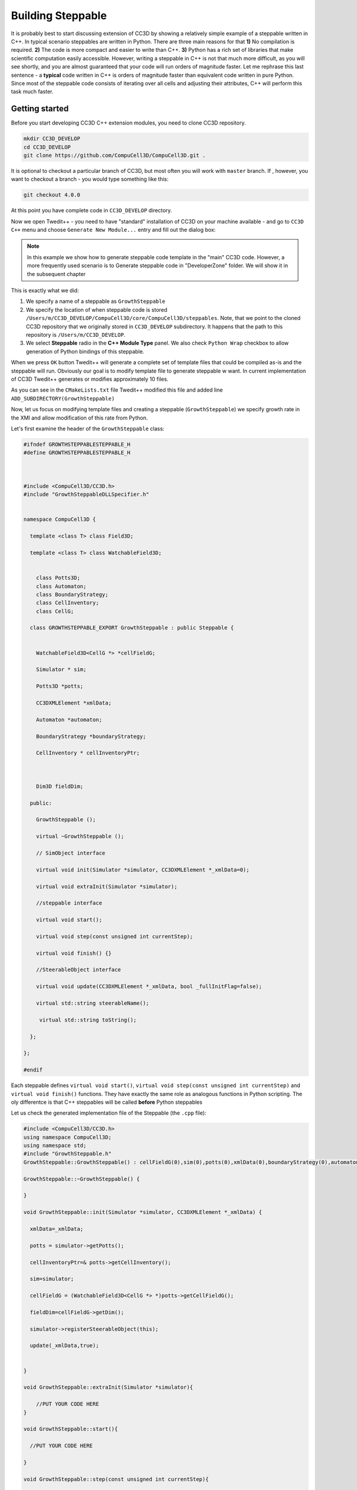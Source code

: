 Building Steppable
==================

It is probably best to start discussing extension of CC3D by showing a relatively simple example of a steppable
written in C++.
In typical scenario steppables are written in Python. There are three main reasons for that **1)** No compilation is
required.
**2)** The code is more compact and easier to write than C++. **3)** Python has a rich set of libraries that make
scientific computation easily accessible.
However, writing a steppable in C++ is not that much more difficult, as you will see shortly, and you are almost
guaranteed that your code will run orders of magnitude faster.
Let me rephrase this last sentence - a **typical** code written in C++ is orders of magnitude faster than equivalent
code written in pure Python. Since most of the steppable code consists of iterating over all cells and adjusting
their attributes, C++ will perform this task much faster.

Getting started
---------------

Before you start developing CC3D C++ extension modules, you need to clone CC3D repository.

.. code-block:: console

    mkdir CC3D_DEVELOP
    cd CC3D_DEVELOP
    git clone https://github.com/CompuCell3D/CompuCell3D.git .

It is optional to checkout a particular branch of CC3D, but most often you will work with ``master`` branch. If ,
however, you want to checkout a branch - you would type something like this:

.. code-block:: console

    git checkout 4.0.0

|git_setup|

At this point you have complete code in ``CC3D_DEVELOP`` directory.

Now we open Twedit++ - you need to have "standard" installation of CC3D on your machine available - and go to ``CC3D C++``
menu and choose ``Generate New Module...`` entry and fill out the dialog box:

|twedit_steppable_wizard|

.. note::

    In this example we show how to generate steppable code template in the "main" CC3D code. However, a more frequently used scenario is to Generate steppable code in "DeveloperZone" folder. We will show it in the subsequent chapter

This is exactly what we did:

#. We specify a name of a steppable as ``GrowthSteppable``
#. We specify the location of when steppable code is stored ``/Users/m/CC3D_DEVELOP/CompuCell3D/core/CompuCell3D/steppables``. Note, that we point to the cloned CC3D repository that we originally stored in ``CC3D_DEVELOP`` subdirectory. It happens that the path to this repository is ``/Users/m/CC3D_DEVELOP``.
#. We select **Steppable** radio in the  **C++ Module Type** panel. We also check ``Python Wrap`` checkbox to allow generation of Python bindings of this steppable.

When we press ``OK`` button Twedit++ will generate a complete set of template files that could be compiled as-is and the steppable will run. Obviously our goal is to modify template file to generate steppable w want. In current implementation of CC3D Twedit++ generates or modifies approximately 10 files.

|twedit_generated_steppable|

As you can see in the ``CMakeLists.txt`` file Twedit++ modified this file and added
line ``ADD_SUBDIRECTORY(GrowthSteppable)``

Now, let us focus on modifying template files and creating a steppable (``GrowthSteppable``)
we specify growth rate in the XMl and allow modification of this rate from Python.

Let's first examine the header of the ``GrowthSteppable`` class:

.. code-block:: c++

    #ifndef GROWTHSTEPPABLESTEPPABLE_H
    #define GROWTHSTEPPABLESTEPPABLE_H



    #include <CompuCell3D/CC3D.h>
    #include "GrowthSteppableDLLSpecifier.h"


    namespace CompuCell3D {

      template <class T> class Field3D;

      template <class T> class WatchableField3D;


        class Potts3D;
        class Automaton;
        class BoundaryStrategy;
        class CellInventory;
        class CellG;

      class GROWTHSTEPPABLE_EXPORT GrowthSteppable : public Steppable {


        WatchableField3D<CellG *> *cellFieldG;

        Simulator * sim;

        Potts3D *potts;

        CC3DXMLElement *xmlData;

        Automaton *automaton;

        BoundaryStrategy *boundaryStrategy;

        CellInventory * cellInventoryPtr;



        Dim3D fieldDim;

      public:

        GrowthSteppable ();

        virtual ~GrowthSteppable ();

        // SimObject interface

        virtual void init(Simulator *simulator, CC3DXMLElement *_xmlData=0);

        virtual void extraInit(Simulator *simulator);

        //steppable interface

        virtual void start();

        virtual void step(const unsigned int currentStep);

        virtual void finish() {}

        //SteerableObject interface

        virtual void update(CC3DXMLElement *_xmlData, bool _fullInitFlag=false);

        virtual std::string steerableName();

         virtual std::string toString();

      };

    };

    #endif

Each steppable defines ``virtual void start()``, ``virtual void step(const unsigned int currentStep)`` and ``virtual void finish()`` functions. They have exactly the same role
as analogous functions in Python scripting. The oly differentce is that C++ steppables will be called **before** Python steppables


Let us check the generated implementation file of the Steppable (the ``.cpp`` file):

.. code-block:: c++


    #include <CompuCell3D/CC3D.h>
    using namespace CompuCell3D;
    using namespace std;
    #include "GrowthSteppable.h"
    GrowthSteppable::GrowthSteppable() : cellFieldG(0),sim(0),potts(0),xmlData(0),boundaryStrategy(0),automaton(0),cellInventoryPtr(0){}

    GrowthSteppable::~GrowthSteppable() {

    }

    void GrowthSteppable::init(Simulator *simulator, CC3DXMLElement *_xmlData) {

      xmlData=_xmlData;

      potts = simulator->getPotts();

      cellInventoryPtr=& potts->getCellInventory();

      sim=simulator;

      cellFieldG = (WatchableField3D<CellG *> *)potts->getCellFieldG();

      fieldDim=cellFieldG->getDim();

      simulator->registerSteerableObject(this);

      update(_xmlData,true);


    }

    void GrowthSteppable::extraInit(Simulator *simulator){

        //PUT YOUR CODE HERE
    }

    void GrowthSteppable::start(){

      //PUT YOUR CODE HERE

    }

    void GrowthSteppable::step(const unsigned int currentStep){

        //REPLACE SAMPLE CODE BELOW WITH YOUR OWN

        CellInventory::cellInventoryIterator cInvItr;

        CellG * cell=0;

        cerr<<"currentStep="<<currentStep<<endl;

        for(cInvItr=cellInventoryPtr->cellInventoryBegin() ; cInvItr !=cellInventoryPtr->cellInventoryEnd() ;++cInvItr )

        {

            cell=cellInventoryPtr->getCell(cInvItr);

            cerr<<"cell.id="<<cell->id<<" vol="<<cell->volume<<endl;

        }

    }

    void GrowthSteppable::update(CC3DXMLElement *_xmlData, bool _fullInitFlag){

        //PARSE XML IN THIS FUNCTION

        //For more information on XML parser function please see CC3D code or lookup XML utils API

        automaton = potts->getAutomaton();

        ASSERT_OR_THROW("CELL TYPE PLUGIN WAS NOT PROPERLY INITIALIZED YET. MAKE SURE THIS IS THE FIRST PLUGIN THAT YOU SET", automaton)

       set<unsigned char> cellTypesSet;

        CC3DXMLElement * exampleXMLElem=_xmlData->getFirstElement("Example");

        if (exampleXMLElem){

            double param=exampleXMLElem->getDouble();

            cerr<<"param="<<param<<endl;

            if(exampleXMLElem->findAttribute("Type")){

                std::string attrib=exampleXMLElem->getAttribute("Type");

                // double attrib=exampleXMLElem->getAttributeAsDouble("Type"); //in case attribute is of type double

                cerr<<"attrib="<<attrib<<endl;

            }

        }

        //boundaryStrategy has information about pixel neighbors

        boundaryStrategy=BoundaryStrategy::getInstance();

    }

    std::string GrowthSteppable::toString(){

       return "GrowthSteppable";

    }

    std::string GrowthSteppable::steerableName(){

       return toString();

    }


The ``step`` and ``start``functions are the first function we will modify. In its current implementation the
generated ``step`` function already contains helpful code but start function will be rewritten. Let's take a look:

.. code-block:: c++

    void GrowthSteppable::start(){


    }

        void GrowthSteppable::step(const unsigned int currentStep){

        CellInventory::cellInventoryIterator cInvItr;

        CellG * cell=0;

        cerr<<"currentStep="<<currentStep<<endl;

        for(cInvItr=cellInventoryPtr->cellInventoryBegin() ; cInvItr !=cellInventoryPtr->cellInventoryEnd() ;++cInvItr )

        {

            cell = cellInventoryPtr->getCell(cInvItr);

            cerr << "cell.id=" << cell->id << " vol=" << cell->volume << endl;

        }

    }

The ``for`` loop iterates over inventory of cells and prints cell id and cell volume.
To iterate over cell inventory we are using ``cellInventoryPtr`` which is a pointer to
``CellInventory`` object. The class for this object (``CellInventory``) is defined in ``Potts3D/CellInventory.h`` and
implementation is in ``Potts3D/CellInventory.cpp``.
Internally, we are using STL(Standard Template Library - C++) maps to keep track of cells.
The statement ``cellInventoryPtr->cellInventoryBegin()`` returns an iterator to cell inventory.
If you look closely at the implementation files the container we are using as a cell inventory is
``std::map<CellIdentifier,CellG *>`` and CellIdentifier contains cell id and cluster id to
uniquely identify cells. Therefore iteration over cell inventory is simply iteration over
STL map. If you are not familiar with concept of iterators and containers of STL we
recommend that you look up basic C++ tutorials for example:
``https://www.tutorialspoint.com/cplusplus/cpp_stl_tutorial`` .

Let us now modify the above ``start`` and ``step`` functions and implement first version of growth steppable:


.. code-block:: c++

    void GrowthSteppable::start(){

        CellInventory::cellInventoryIterator cInvItr;
        CellG * cell = 0;

        for (cInvItr = cellInventoryPtr->cellInventoryBegin(); cInvItr != cellInventoryPtr->cellInventoryEnd(); ++cInvItr)
        {

            cell = cellInventoryPtr->getCell(cInvItr);
            cell->targetVolume = 25.0;
            cell->lambdaVolume = 2.0;
        }

    }

        void GrowthSteppable::step(const unsigned int currentStep){

        CellInventory::cellInventoryIterator cInvItr;

        CellG * cell=0;

        float growthRate = 1.0;

        for(cInvItr=cellInventoryPtr->cellInventoryBegin() ; cInvItr !=cellInventoryPtr->cellInventoryEnd() ;++cInvItr )

        {

            cell = cellInventoryPtr->getCell(cInvItr);
            cell->targetVolume += growthRate ;

        }

    }

When we create cells they all have ``targetVolume`` and ``lambdaVolume`` set to ``0.0`` and thus volume constraint does
nothing. We fix it by setting those parameters for each cell in the ``start`` function.

If you are familiar with CC3D Python scripting you will quickly find analogies. The only
thing we added was the following statement ``cell->targetVolume += growthRate ;``

When we compile and run this example the cells' target volume will increase by amount hardcoded in the ``growthRate``
variable which in our case is ``1.0``.

Let's take it to the next level (slowly). Now we will write a code that increases
target volume of cells but only for the first 100 MCS and only if cell type is equal to
``1``.


.. code-block:: c++

        void GrowthSteppable::step(const unsigned int currentStep){

        if (currentStep > 100)
            return;

        CellInventory::cellInventoryIterator cInvItr;

        CellG * cell=0;

        float growthRate = 1.0;

        for(cInvItr=cellInventoryPtr->cellInventoryBegin() ; cInvItr !=cellInventoryPtr->cellInventoryEnd() ;++cInvItr )

        {

            cell = cellInventoryPtr->getCell(cInvItr);
            if (cell->type == 1){
                cell->targetVolume += growthRate ;
            }

        }

    }

First thing we do in this steppable is checking if current MCS is greater than ``100`` and
if so we return. Inside the loop we added ``if (cell->type == 1)`` check that allows increase of target volume only
if cell is of type ``1``. Small digression here. If you
want to print cell type to the screen you need to use the following syntax:

 .. code-block:: c++:

    cerr << "cell type=" << (int)cell->type <<endl;

As you can see we are performing type cast to ``int``. This is because cell type (defined in
``Potts3D/Cell.h``) is defined as ``unsigned char``.
Consequently CC3D allows only 256 cell types, which at first sight might look limiting but in practice is more than
enough.

In the previous examples we hard-coded the value of growth rate using
``float growthRate = 1.0;``. This is not an optimal solution. What if you want to run 5 simulations simultaneously
each one with different value of growth rate. If you hard-code values you would need to have 5 distinct compilations
of CC3D available. Clearly, hard-coding is not scalable. We need better solution. It is time
to learn how to parse XML in C++ code

Parsing XML in C++
------------------

Building flexible code requires that we provide some sensible configuration mechanism via which users can customize
their simulation without the need to recompile code. In CC3D we have two ways of achieving it **1)** XML **2)** Python
scripting. It is up to you which one you use and we will teach you how to use both approaches. For now let's start
with XML parsing.

All C++ CC3D Plugins and Steppables define virtual function
``update(CC3DXMLElement *_xmlData, bool _fullInitFlag)``. This function takes two arguments:
pointer to XML element ``_xmlData`` (that CC3D initializes to be the root element of the
particular Plugin or Steppable) and a flag ``_fullInitFlag`` that specifies if full
initialization of the module is required or not.

Suppose that our XML will look as follows:

.. code-block:: xml

    <Steppable Type="GrowthSteppable">
        <GrowthRate>1.0</GrowthRate>
    </Steppable>

We would parse this XML in C++ using the following code:

.. code-block:: cpp

    void GrowthSteppable::update(CC3DXMLElement *_xmlData, bool _fullInitFlag){

        automaton = potts->getAutomaton();

        ASSERT_OR_THROW("CELL TYPE PLUGIN WAS NOT PROPERLY INITIALIZED YET. MAKE SURE THIS IS THE FIRST PLUGIN THAT YOU SET", automaton)

       set<unsigned char> cellTypesSet;

        CC3DXMLElement * growthElem = _xmlData->getFirstElement("GrowthRate");

        if (growthElem){

            this->growthRate = growthElem->getDouble();

        }

        //boundaryStrategy has information about pixel neighbors

        boundaryStrategy=BoundaryStrategy::getInstance();

    }

As we mentioned before ``_xmlData`` points to ``<Steppable Type="GrowthSteppable">``. We
need to get the child of this element *i.e.* ``<GrowthRate>1.0</GrowthRate>``. Since we know that there is only one child element (let's say we make such constraint for now  - we
will relax it later) we use the following code:

.. code-block:: c++

    CC3DXMLElement * growthElem = _xmlData->getFirstElement("GrowthRate");

The ``getFirstElement`` method returns a pointer to a child element that is of the form

.. code-block:: xml

    <GrowthRate ...>...</GrowthRate>

The returned pointer can be ``NULL`` if suitable child element cannot be found. This is why
we add ``if (growthElem)`` check. Assuming that the ``<GrowthRate>`` child exist we read
its ``cdata`` part. For any XML element , cdata part (cdata stands for character data) is the part that sits between closing ``>`` and opening ``<`` brackets of XML element. For example in

.. code-block:: xml

    <GrowthRate>1.0</GrowthRate>

the ``cdata`` part is 1.0. The ``CC3DXMLElement`` has several methods that read and convert
cdata to appropriate C++ type. Here we are using ``getDouble()``

.. code-block:: c++

    this->growthRate = growthElem->getDouble();

Obviously, ``CC3DXMLElement`` defines more methods to convert character data to required type (``getInt``, ``getBool`` , *etc...*)  They are defined in ``XMLUtils/CC3DXMLElement.h``

In order for this code to work we need to define growthRate inside ``GrowthSteppable`` class
header - we can do it as follows:

.. code-block:: c++

  class GROWTHSTEPPABLE_EXPORT GrowthSteppable : public Steppable {

    WatchableField3D<CellG *> *cellFieldG;

    Simulator * sim;

    Potts3D *potts;

    CC3DXMLElement *xmlData;

    Automaton *automaton;

    BoundaryStrategy *boundaryStrategy;

    CellInventory * cellInventoryPtr;

    Dim3D fieldDim;

  public:

    GrowthSteppable ();

    virtual ~GrowthSteppable ();

    double growthRate;

    ...
    }

With those changes we can rewrite our ``step`` function as:

.. code-block::

    void GrowthSteppable::step(const unsigned int currentStep){

        CellInventory::cellInventoryIterator cInvItr;

        CellG * cell=0;

       if (currentStep > 100)
           return;


        for(cInvItr=cellInventoryPtr->cellInventoryBegin() ; cInvItr !=cellInventoryPtr->cellInventoryEnd() ;++cInvItr )
        {

            cell=cellInventoryPtr->getCell(cInvItr);

            if (cell->type == 1){
                cell->targetVolume += this->growthRate;
            }

        }

    }

It is almost the same implementation as before except we use ``cell->targetVolume += this->growthRate;``
instead of ``cell->targetVolume += growthRate;``

The ``this->growthRate`` gets initialized based on the input provided in

.. code-block:: xml

    <Steppable Type="GrowthSteppable">
        <GrowthRate>1.0</GrowthRate>
    </Steppable>

If we change it to

.. code-block:: xml

    <Steppable Type="GrowthSteppable">
        <GrowthRate>2.0</GrowthRate>
    </Steppable>

and rerun the simulation the rate of increase of target volume will be 2.0. All the changes
we make to the growth rate now do not require recompilation but only chenges int he XML
file, exactly how CC3D is designed to work. Next we will learn how to parse attributes of
the XML elements. As a motivating example we will specify different growth rates for
different cell types.

Parsing XMl Attributes
~~~~~~~~~~~~~~~~~~~~~~

If we want our simulation to have different growth rates for different cell types
we need to store them in *e.g.* STL map and we need to modify header of the
``GrowthSteppable`` to look as follows:

.. code-block:: c++

  class GROWTHSTEPPABLE_EXPORT GrowthSteppable : public Steppable {

    WatchableField3D<CellG *> *cellFieldG;

    Simulator * sim;

    Potts3D *potts;

    CC3DXMLElement *xmlData;

    Automaton *automaton;

    BoundaryStrategy *boundaryStrategy;

    CellInventory * cellInventoryPtr;

    Dim3D fieldDim;

  public:

    GrowthSteppable ();

    virtual ~GrowthSteppable ();

    std::map<unsigned int, double> growthRateMap;

    ...
    }

We replaced ``double growthRate`` with ``std::map<unsigned int, double> growthRateMap;``
The key of the map is cell type and the value is growth rate. Now we need to
design and parse XML that will allow users to specify required data. Let us try the
following syntax:

.. code-block:: xml

    <Steppable Type="GrowthSteppable">
        <GrowthRate CellType="1">1.3</GrowthRate>
        <GrowthRate CellType="2">1.7</GrowthRate>
    </Steppable>

I case you wonder what I mean by "trying out syntax" it means that it is up to you to design
XML syntax in such a way that it allows you to specify model in the way you want. The above
example fulfills this requirement because we specify different growth rates for different
cell types. However, we could also come up with a different way of specifying the same
information:

.. code-block:: xml

    <Steppable Type="GrowthSteppable">
        <GrowthRate CellType="1" Rate="1.3"/>
        <GrowthRate CellType="2" Rate="1.7"/>
    </Steppable>

Both approaches are OK.

Let us write the ``update`` function that will parse first of the above XMLs:

.. code-block:: c++

    void GrowthSteppable::update(CC3DXMLElement *_xmlData, bool _fullInitFlag){

        automaton = potts->getAutomaton();

        ASSERT_OR_THROW("CELL TYPE PLUGIN WAS NOT PROPERLY INITIALIZED YET. MAKE SURE THIS IS THE FIRST PLUGIN THAT YOU SET", automaton)

        set<unsigned char> cellTypesSet;

        CC3DXMLElementList growthVec = _xmlData->getElements("GrowthRate");

        for (int i = 0; i < growthVec.size(); ++i) {
            unsigned int cellType = growthVec[i]->getAttributeAsUInt("CellType");
            double growthRateTmp = growthVec[i]->getDouble();
            this->growthRateMap[cellType] = growthRateTmp;
        }


        //boundaryStrategy has information about pixel neighbors
        boundaryStrategy=BoundaryStrategy::getInstance();

    }

The code is slightly different this time because we expect multiple entries of the type
``<GrowthRate CellType="xxx" Rate="yyy"/>``. Therefore, by writing the code:

.. code-block:: c++

    CC3DXMLElementList growthVec = _xmlData->getElements("Rate");

we ensure that CC3D will return a list (actually it is implemented as an STL vector) of XML element pointers that start with ``<GrowthRate ...>`` . Next, we iterate over the vector of
XML element pointers and notice that ``growthVec[i]`` returns a pointer to XML
element pointer and we query this element. First, we read and convert to ``unsigned int``
value of ``CellType`` attribute:

.. code-block:: c++

    unsigned int cellType = growthVec[i]->getAttributeAsUInt("CellType");

The next line:

.. code-block:: c++

    double growthRateTmp = growthVec[i]->getDouble();

should be familiar already because it reads the value of ``cdata`` of
``<GrowthRate CellType="1">1.3</GrowthRate>``

Once we extracted cell type and actual growth rate from a single element we store those
values in ``this->growthRateMap`` map:

.. code-block:: c++

    this->growthRateMap[cellType] = growthRateTmp;

.. note::

    We are not performing any error checks in the above code and assume that users enter reasonable values. In the production code we would monitor for possible errors but this extra code would make this introductory manual a bit too confusing

If we wanted to parse second syntax where we specify growth rate as and attribute rather
than ``cdata`` :

.. code-block:: xml

    <Steppable Type="GrowthSteppable">
        <GrowthRate CellType="1" Rate="1.3"/>
        <GrowthRate CellType="2" Rate="1.7"/>
    </Steppable>

we would need to make only small modification:

.. code-block:: c++

    void GrowthSteppable::update(CC3DXMLElement *_xmlData, bool _fullInitFlag){

        automaton = potts->getAutomaton();

        ASSERT_OR_THROW("CELL TYPE PLUGIN WAS NOT PROPERLY INITIALIZED YET. MAKE SURE THIS IS THE FIRST PLUGIN THAT YOU SET", automaton)

        set<unsigned char> cellTypesSet;

        CC3DXMLElementList growthVec = _xmlData->getElements("GrowthRate");

        for (int i = 0; i < growthVec.size(); ++i) {
            unsigned int cellType = growthVec[i]->getAttributeAsUInt("CellType");
            double growthRateTmp = growthVec[i]->getAttributeAsDouble("GrowthRate");
            this->growthRateMap[cellType] = growthRateTmp;
        }


        //boundaryStrategy has information about pixel neighbors
        boundaryStrategy=BoundaryStrategy::getInstance();

    }

The code differs from previous parsing code by only one line:

.. code-block:: c++

    double growthRateTmp = growthVec[i]->getAttributeAsDouble("GrowthRate");

As usual for a complete list of functions that read and convert XML attributes to concrete
C++ types , check ``XMLUtils/CC3DXMLElement.h``

In order to take advantage of the specification of growth rate on a per-cell-type basis we modify step function as
follows:

.. code-block:: cpp

    void GrowthSteppable::step(const unsigned int currentStep){

        CellInventory::cellInventoryIterator cInvItr;

        CellG * cell=0;

       if (currentStep > 100)
           return;

        std::map<unsigned int, double>::iterator mitr;

        for(cInvItr=cellInventoryPtr->cellInventoryBegin() ; cInvItr !=cellInventoryPtr->cellInventoryEnd() ;++cInvItr )
        {

            cell=cellInventoryPtr->getCell(cInvItr);

            mitr = this->growthRateMap.find((unsigned int)cell->type);

            if (mitr != this->growthRateMap.end()){
                cell->targetVolume += mitr->second;
            }

        }

    }

We declare an iterator to the ``std::map<unsigned int, double>``. HInt: iterator is like a pointer and
in the case of map iterator will have two components ``mitr->first`` which will be a key of ``this->growthRateMap``
map (in our case a key is a cell type) and ``mitr->second`` which will point to a value of the ``this->growthRateMap``
which in our case is a growth rate.

When we get a new cell first thing we do is to check if iterator pointing to a pair of (cell type, growth rate)
exist:

``mitr = this->growthRateMap.find((unsigned int)cell->type);``

If such entry exists in the ``this->growthRateMap`` then this iterator will point to a value different than
``this->growthRateMap.end()`` and in such a case we know that ``mitr->second`` points to a growth rate for a cell type
given by ``cell->type``. We simply increase target volume of such cell by the growth rate.
This logic is code up in the following if statement":

.. code-block:: cpp

    if (mitr != this->growthRateMap.end()){
        cell->targetVolume += mitr->second;
    }

The presented example went over a theory of how to build a basic steppable and integrate it with
main CC3D code. In the next tutorial we will present the same steppable but we will build it in the
``DevelopeZone`` folder of CC3D. The idea here is that this new steppable can live outside
main CC3D code and still be accessible by the installed binaries.

.. |git_setup| image:: images/git_setup.png
   :width: 6.0in
   :height: 2.2in


.. |twedit_steppable_wizard| image:: images/twedit_steppable_wizard.png
   :width: 7.8in
   :height: 4.4in

.. |twedit_generated_steppable| image:: images/twedit_generated_steppable.png
   :width: 7.8in
   :height: 4.4in


